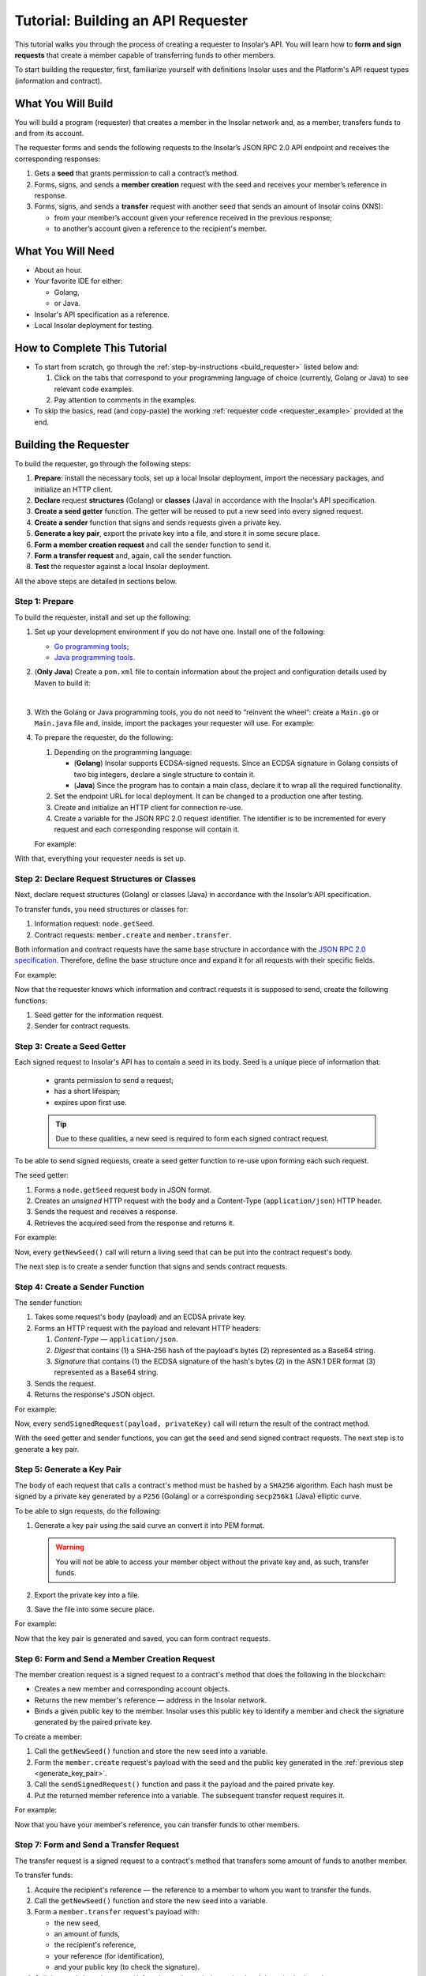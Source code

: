 .. _building_requester:

===================================
Tutorial: Building an API Requester
===================================

.. TODO: Put the relevant links to API specification everywhere necessary.

This tutorial walks you through the process of creating a requester to Insolar’s API. You will learn how to **form and sign requests** that create a member capable of transferring funds to other members.

To start building the requester, first, familiarize yourself with definitions Insolar uses and the Platform's API request types (information and contract).

.. _what_you_will_build:

What You Will Build
-------------------

You will build a program (requester) that creates a member in the Insolar network and, as a member, transfers funds to and from its account.

The requester forms and sends the following requests to the Insolar’s JSON RPC 2.0 API endpoint and receives the corresponding responses:

#. Gets a **seed** that grants permission to call a contract’s method.

#. Forms, signs, and sends a **member creation** request with the seed and receives your member’s reference in response.

#. Forms, signs, and sends a **transfer** request with another seed that sends an amount of Insolar coins (XNS):

   * from your member’s account given your reference received in the previous response;
   * to another’s account given a reference to the recipient's member.

.. _what_you_will_need:

What You Will Need
------------------

* About an hour.
* Your favorite IDE for either:

  * Golang,
  * or Java.

* Insolar's API specification as a reference.
* Local Insolar deployment for testing.

.. _how_to_complete:

How to Complete This Tutorial
-----------------------------

* To start from scratch, go through the :ref:`step-by-instructions <build_requester>` listed below and:

  #. Click on the tabs that correspond to your programming language of choice (currently, Golang or Java) to see relevant code examples.
  #. Pay attention to comments in the examples.

* To skip the basics, read (and copy-paste) the working :ref:`requester code <requester_example>` provided at the end.

.. _build_requester:

Building the Requester
----------------------

To build the requester, go through the following steps:

#. **Prepare**: install the necessary tools, set up a local Insolar deployment, import the necessary packages, and initialize an HTTP client.

#. **Declare** request **structures** (Golang) or **classes** (Java) in accordance with the Insolar’s API specification.

#. **Create a seed getter** function. The getter will be reused to put a new seed into every signed request.

#. **Create a sender** function that signs and sends requests given a private key.

#. **Generate a key pair**, export the private key into a file, and store it in some secure place.

#. **Form a member creation request** and call the sender function to send it.

#. **Form a transfer request** and, again, call the sender function.

#. **Test** the requester against a local Insolar deployment.

All the above steps are detailed in sections below.

.. _prepare:

Step 1: Prepare
~~~~~~~~~~~~~~~

To build the requester, install and set up the following:

#. Set up your development environment if you do not have one. Install one of the following:

   * `Go programming tools <https://golang.org/doc/install>`_;
   * `Java programming tools <https://java.com/en/download/help/download_options.xml>`_.

   .. _maven_file:

#. (**Only Java**) Create a ``pom.xml`` file to contain information about the project and configuration details used by Maven to build it:

   .. toggle-header::
      :header: ``pom.xml`` **Show/Hide**

      .. code-block:: xml
         :linenos:

         <?xml version="1.0" encoding="UTF-8"?>
         <project xmlns="http://maven.apache.org/POM/4.0.0"
                  xmlns:xsi="http://www.w3.org/2001/XMLSchema-instance"
                  xsi:schemaLocation="http://maven.apache.org/POM/4.0.0 http://maven.apache.org/xsd/maven-4.0.0.xsd">
             <modelVersion>4.0.0</modelVersion>

             <groupId>requester</groupId>
             <artifactId>requester-java-example</artifactId>
             <version>1.0-SNAPSHOT</version>

             <properties>
                 <java.version>11</java.version>
             </properties>

             <dependencies>
                 <dependency>
                     <groupId>org.bouncycastle</groupId>
                     <artifactId>bcprov-jdk15on</artifactId>
                     <version>1.60</version>
                 </dependency>
                 <dependency>
                     <groupId>org.bouncycastle</groupId>
                     <artifactId>bcpkix-jdk15on</artifactId>
                     <version>1.51</version>
                 </dependency>
                 <dependency>
                     <groupId>org.json</groupId>
                     <artifactId>json</artifactId>
                     <version>20180813</version>
                 </dependency>
                 <dependency>
                     <groupId>com.google.code.gson</groupId>
                     <artifactId>gson</artifactId>
                     <version>2.8.5</version>
                 </dependency>
             </dependencies>
             
             <build>
                 <plugins>
                     <plugin>
                         <groupId>org.apache.maven.plugins</groupId>
                         <artifactId>maven-compiler-plugin</artifactId>
                         <version>3.8.0</version>
                         <configuration>
                             <release>11</release>
                         </configuration>
                     </plugin>

                     <plugin>
                         <groupId>org.apache.maven.plugins</groupId>
                         <artifactId>maven-assembly-plugin</artifactId>
                         <executions>
                             <execution>
                                 <phase>package</phase>
                                 <goals>
                                     <goal>single</goal>
                                 </goals>
                                 <configuration>
                                     <archive>
                                         <manifest>
                                             <mainClass>
                                                 requester.Main
                                             </mainClass>
                                         </manifest>
                                     </archive>
                                     <descriptorRefs>
                                         <descriptorRef>jar-with-dependencies</descriptorRef>
                                     </descriptorRefs>
                                 </configuration>
                             </execution>
                         </executions>
                     </plugin>

                 </plugins>
             </build>
             
         </project>

   |

#. With the Golang or Java programming tools, you do not need to “reinvent the wheel”: create a ``Main.go`` or ``Main.java`` file and, inside, import the packages your requester will use. For example:

   .. content-tabs::

      .. tab-container:: Golang
         :title: Golang: Main.go

         .. code-block:: Go
            :linenos:

            package main

            import (
               // You will need:
               // - Some basic Golang functionality.
               "os"
               "bytes"
               "io/ioutil"
               "fmt"
               "log"
               "strconv"
               // - HTTP client.
               "net/http"
               // - Big numbers to store signatures.
               "math/big"
               // - Basic cryptography.
               "crypto/x509"
               "crypto/elliptic"
               "crypto/ecdsa"
               "crypto/rand"
               "crypto/sha256"
               // - Basic encoding capabilities.
               "encoding/pem"
               "encoding/json"
               "encoding/base64"
               "encoding/asn1"
            )

      .. tab-container:: Java
         :title: Java: Main.java

         .. code-block:: Java
            :linenos:

            package requester;

            // You will need:
            // - Some basic Java functionality.
            import java.util.*;
            import java.nio.charset.StandardCharsets;
            import java.io.*;
            // - HTTP client.
            import java.net.URL;
            import java.net.http.HttpClient;
            import java.net.http.HttpRequest;
            import java.net.http.HttpResponse;
            // - Big numbers to store signatures.
            import java.math.BigInteger;
            // - Basic cryptography.
            import java.security.*;
            import java.security.spec.ECGenParameterSpec;
            import org.bouncycastle.asn1.*;
            import org.bouncycastle.openssl.jcajce.JcaPEMWriter;
            // - Basic encoding capabilities.
            import com.google.gson.Gson;
            import com.google.gson.annotations.SerializedName;
            import org.json.JSONObject;

#. To prepare the requester, do the following:

   #. Depending on the programming language:

      .. _golang_sig:

      * (**Golang**) Insolar supports ECDSA-signed requests. Since an ECDSA signature in Golang consists of two big integers, declare a single structure to contain it.
      * (**Java**) Since the program has to contain a main class, declare it to wrap all the required functionality.

      .. _set_url:
   #. Set the endpoint URL for local deployment. It can be changed to a production one after testing.
   #. Create and initialize an HTTP client for connection re-use.
   #. Create a variable for the JSON RPC 2.0 request identifier. The identifier is to be incremented for every request and each corresponding response will contain it.

   For example:

   .. content-tabs::

      .. tab-container:: Golang
         :title: Golang: Main.go

         .. code-block:: Go
            :linenos:

            // Declare a structure to contain the ECDSA signature:
            type ecdsaSignature struct {
               R, S *big.Int
            }

            // Set the endpoint URL for local deployment (is to be changed to a production URL):
            const (
               url = "http://127.0.0.1:19101/api/"
            )

            // Create and initialize an HTTP client for connection re-use:
            var client *http.Client

            func init() {
               client = &http.Client{}
            }

            // Create a variable for the JSON RPC 2.0 request identifier:
            var id int = 1
            // The identifier is to be incremented for every request and each corresponding response will contain it.

      .. tab-container:: Java
         :title: Java: Main.java

         .. code-block:: Java
            :linenos:

            // Declare a main class to wrap all the required functionality:
            public class Main {

                // Set the endpoint URL for local deployment (is to be changed to a production URL):
                private static final String API_URL = "http://localhost:19101/api";

                // Create and initialize an HTTP client for connection re-use:
                private static final HttpClient client = HttpClient.newBuilder().build();

                // Create a variable for the JSON RPC 2.0 request identifier:
                static Integer id = 1;
                // The identifier is to be incremented for every request and each corresponding response will contain it.

                // The Main class is to be continued...

With that, everything your requester needs is set up.

.. _declare_structs_or_classes:

Step 2: Declare Request Structures or Classes
~~~~~~~~~~~~~~~~~~~~~~~~~~~~~~~~~~~~~~~~~~~~~

Next, declare request structures (Golang) or classes (Java) in accordance with the Insolar’s API specification.

To transfer funds, you need structures or classes for:

#. Information request: ``node.getSeed``.
#. Contract requests: ``member.create`` and ``member.transfer``.

Both information and contract requests have the same base structure in accordance with the `JSON RPC 2.0 specification <https://www.jsonrpc.org/specification>`_.
Therefore, define the base structure once and expand it for all requests with their specific fields.

For example:

.. content-tabs::

   .. tab-container:: Golang
      :title: Golang: Main.go

      .. code-block:: Go
         :linenos:

         // Continue in the Main.go file...

         // Declare a nested structure to form requests to Insolar's API in accordance with the specification.
         // The Platform uses the basic JSON RPC 2.0 request structure:
         type requestBody struct {
            JSONRPC        string         `json:"jsonrpc"`
            ID             int            `json:"id"`
            Method         string         `json:"method"`
            // Params is a structure that depends on a particular method:
            Params         interface{}    `json:"params"`
         }

         // The Platform defines params of the signed request as follows:
         type params struct {
            Seed            string       `json:"seed"`
            CallSite        string       `json:"callSite"`
            // CallParams is a structure that depends on a particular method.
            CallParams      interface{}  `json:"callParams"`
            PublicKey       string       `json:"publicKey"`
         }

         type paramsWithReference struct {
            params
            Reference       string  `json:"reference"`
         }

         // The member.create request has no parameters, so it's an empty structure:
         type memberCreateCallParams struct {}

         // The transfer request sends an amount of funds to member identified by a reference:
         type transferCallParams struct {
            Amount            string    `json:"amount"`
            ToMemberReference string    `json:"toMemberReference"`
         }

   .. tab-container:: Java
      :title: Java: Main.java

      .. tip:: In Java, create the corresponding setters to initialize class instances later.

      .. code-block:: Java
         :linenos:

         // Continue in the Main class...

         // Declare a class to build a request:
         public static class Schema {

           // Declare a class to form requests to Insolar's API in accordance with the specification.
           // The Platform uses the basic JSON RPC 2.0 request structure:
           public static class requestBody {
               @SerializedName("jsonrpc")
               private String jsonrpc;
               @SerializedName("id")
               private Integer id;
               @SerializedName("method")
               private String method;
               @SerializedName("params")
               private Params params;

               // Create setters for the variables:
               public requestBody() {
                   // Set the JSON RPC protocol version:
                   jsonrpc = "2.0";
                   id = 1;
                   method = null;
                   params = null;
               }
               public requestBody withID(Integer id) {
                   this.id = id;
                   return this;
               }

               public requestBody withMethod(String method) {
                   this.method = method;
                   return this;
               }

               // Params is a class which structure depends on a particular method:
               public requestBody withParams(Params params) {
                   this.params = params;
                   return this;
               }

               // Create a converter function to JSON:
               public String toJson() {
                   return new Gson().toJson(this);
               }
           }

           // The Platform defines params of the signed request as follows:
           public static class Params {

               @SerializedName("seed")
               private String seed;
               @SerializedName("callSite")
               private String callSite;
               // callParams is a structure that depends on a particular method.
               @SerializedName("callParams")
               private Object callParams;
               @SerializedName("reference")
               private String reference;
               @SerializedName("publicKey")
               private String publicKey;

               // Create the corresponding setters:
               public void setSeed(String seed) {
                   this.seed = seed;
               }

               public void setCallSite(String callSite) {
                   this.callSite = callSite;
               }

               public void setCallParams(Object callParams) {
                   this.callParams = callParams;
               }

               public void setReference(String reference) {
                   this.reference = reference;
               }

               public void setPublicKey(String publicKey) {
                   this.publicKey = publicKey;
               }
           }
           // The transfer request sends an amount of funds to member identified by a reference:
           public static class TransferCallParams {
               private String amount;
               private String toMemberReference;

               // Create the corresponding setter:
               public TransferCallParams(String amount, String toMemberReference) {
                   this.amount = amount;
                   this.toMemberReference = toMemberReference;
               }
           }
         }

Now that the requester knows which information and contract requests it is supposed to send, create the following functions:

#. Seed getter for the information request.
#. Sender for contract requests.

.. _create_seed_getter:

Step 3: Create a Seed Getter
~~~~~~~~~~~~~~~~~~~~~~~~~~~~

Each signed request to Insolar's API has to contain a seed in its body. Seed is a unique piece of information that:

   * grants permission to send a request;
   * has a short lifespan;
   * expires upon first use.

   .. tip:: Due to these qualities, a new seed is required to form each signed contract request.

To be able to send signed requests, create a seed getter function to re-use upon forming each such request.

The seed getter:

#. Forms a ``node.getSeed`` request body in JSON format.
#. Creates an *unsigned* HTTP request with the body and a Content-Type (``application/json``) HTTP header.
#. Sends the request and receives a response.
#. Retrieves the acquired seed from the response and returns it.

For example:

.. content-tabs::

   .. tab-container:: Golang
      :title: Golang: Main.go

      .. code-block:: Go
         :linenos:

         // Continue in the Main.go file...

         // Create a function to get a new seed for each signed request:
         func getNewSeed() string {
             // Form a request body for getSeed:
             getSeedReq := requestBody{
                 JSONRPC: "2.0",
                 Method:  "node.getSeed",
                 ID:      id,
             }
             // Increment the id for future requests:
             id++

             // Marshal the payload into JSON:
             jsonSeedReq, err := json.Marshal(getSeedReq)
             if err != nil {
                 log.Fatalln(err)
             }

             // Create a new HTTP request and send it:
             seedReq, err := http.NewRequest("POST", url+"rpc", bytes.NewBuffer(jsonSeedReq))
             if err != nil {
                 log.Fatalln(err)
             }
             seedReq.Header.Set("ContentType", "application/json")
             seedResponse, err := client.Do(seedReq)
             if err != nil {
                 log.Fatalln(err)
             }
             defer seedReq.Body.Close()

             // Receive the response body:
             seedRespBody, err := ioutil.ReadAll(seedResponse.Body)
             if err != nil {
                 log.Fatalln(err)
             }

             // Unmarshal the response:
             var newSeed map[string]interface{}
             err = json.Unmarshal(seedRespBody, &newSeed)
             if err != nil {
                 log.Fatalln(err)
             }

             // (Optional) Print the request and its response:
             print := "POST to " + url+"call" +
             "\nPayload: " + string(jsonSeedReq) +
             "\nResponse status code: " +  strconv.Itoa(seedResponse.StatusCode) +
             "\nResponse: " + string(seedRespBody) + "\n"
             fmt.Println(print)

             // Retrieve and return the current seed:
             return newSeed["result"].(map[string]interface{})["Seed"].(string)
         }

   .. tab-container:: Java
      :title: Java: Main.java

      .. code-block:: Java
         :linenos:

         // Continue in the Main class...

         // Create a function to get a new seed for each signed request:
         private static String getNewSeed() throws Exception {

           // Form a request body for getSeed and format it into JSON:
           String seedRequest = new Schema.requestBody().withMethod("node.getSeed").withID(id).toJson();
           // Increment the id for future requests:
           id++;

           // Create a new HTTP request and send it:
           URL url = new URL(API_URL.concat("/rpc"));
           HttpRequest request = HttpRequest.newBuilder()
                   .POST(HttpRequest.BodyPublishers.ofString(seedRequest))
                   .header("Content-Type", "application/json; utf-8")
                   .uri(url.toURI())
                   .build();
           HttpResponse<String> send = client.send(request, HttpResponse.BodyHandlers.ofString());
           assert send.statusCode() == 200;

           // Receive the response body:
           String response = send.body();

           // (Optional) Print the request and its response:
           String req = new StringBuilder("\n\nPOST to ").append(url)
                   .append("\n")
                   .append("Payload: ")
                   .append(seedRequest)
                   .append("\nResponse status code = ").append(send.statusCode())
                   .append("\nResponse: ").append(response)
                   .append("\n")
                   .toString();
           System.out.println(req);

           // Retrieve and return the current seed:
           return new JSONObject(response).getJSONObject("result").getString("Seed");
         }

Now, every ``getNewSeed()`` call will return a living seed that can be put into the contract request's body.

The next step is to create a sender function that signs and sends contract requests.

.. _create_sender:

Step 4: Create a Sender Function
~~~~~~~~~~~~~~~~~~~~~~~~~~~~~~~~

The sender function:

#. Takes some request's body (payload) and an ECDSA private key.
#. Forms an HTTP request with the payload and relevant HTTP headers:

   #. *Content-Type* — ``application/json``.
   #. *Digest* that contains (1) a SHA-256 hash of the payload's bytes (2) represented as a Base64 string.
   #. *Signature* that contains (1) the ECDSA signature of the hash's bytes (2) in the ASN.1 DER format (3) represented as a Base64 string.

#. Sends the request.
#. Returns the response's JSON object.

For example:

.. content-tabs::

   .. tab-container:: Golang
      :title: Golang: Main.go

      .. tip:: In Golang, the ECDSA signature consists of two big integers. To convert the signature into the ASN.1 DER format, put it into the ``ecdsaSignature`` structure defined in :ref:`one of the preparation steps <golang_sig>`.

      .. code-block:: Go
         :linenos:

         // Continue in the Main.go file...

         // Create a function to send signed requests:
         func sendSignedRequest(payload requestBody, privateKey *ecdsa.PrivateKey) map[string]interface{} {
             // Marshal the payload into JSON:
             jsonPayload, err := json.Marshal(payload)
             if err != nil {
                 log.Fatalln(err)
             }

             // Take a SHA-256 hash of the payload's bytes:
             hash := sha256.Sum256(jsonPayload)

             // Sign the hash with the private key:
             r, s, err := ecdsa.Sign(rand.Reader, privateKey, hash[:])
             if err != nil {
                 log.Fatalln(err)
             }

             // Convert the signature into ASN.1 DER format:
             sig := ecdsaSignature{
                 R: r,
                 S: s,
             }
             signature, err := asn1.Marshal(sig)
             if err != nil {
                 log.Fatalln(err)
             }

             // Convert both hash and signature into a Base64 string:
             hash64 := base64.StdEncoding.EncodeToString(hash[:])
             signature64 := base64.StdEncoding.EncodeToString(signature)

             // Create a new request and set its headers:
             request, err := http.NewRequest("POST", url+"call", bytes.NewBuffer(jsonPayload))
             if err != nil {
                 log.Fatalln(err)
             }
             request.Header.Set("ContentType", "application/json")

             // Put the hash string into the HTTP Digest header:
             request.Header.Set("Digest", "SHA-256="+hash64)

             // Put the signature string into the HTTP Signature header:
             request.Header.Set("Signature", "keyId=\"public-key\", algorithm=\"ecdsa\", headers=\"digest\", signature="+signature64)

             // Send the signed request:
             response, err := client.Do(request)
             if err != nil {
                 log.Fatalln(err)
             }
             defer response.Body.Close()

             // Receive the response body:
             responseBody, err := ioutil.ReadAll(response.Body)
             if err != nil {
                 log.Fatalln(err)
             }

             // Unmarshal it into a JSON object:
             var JSONObject map[string]interface{}
             err = json.Unmarshal(responseBody, &JSONObject)
             if err != nil {
                 log.Fatalln(err)
             }

             // (Optional) Print the request and its response:
             print := "POST to " + url+"call" +
             "\nPayload: " + string(jsonPayload) +
             "\nResponse status code: " + strconv.Itoa(response.StatusCode) +
             "\nResponse: " + string(responseBody) + "\n"
             fmt.Println(print)

             // Return the response:
             return JSONObject
         }

   .. tab-container:: Java
      :title: Java: Main.java

      .. code-block:: Java
         :linenos:

         // Continue in the Main class...

         // Create a function to send signed requests:
         private static JSONObject sendSignedRequest(String requestBody, PrivateKey privateKey) throws Exception {

             // Take a SHA-256 hash of the payload's bytes:
             byte[] payload = requestBody.getBytes("UTF-8");
             MessageDigest detester = MessageDigest.getInstance("SHA-256");
             detester.update(payload);
             byte[] digest = detester.digest();

             // Sign the hash with the private key:
             Signature ecdsaSign = Signature.getInstance("SHA256withECDSA", "BC");
             ecdsaSign.initSign(privateKey);
             ecdsaSign.update(payload);
             byte[] signature = ecdsaSign.sign();

             // Convert the signature into ASN.1 DER format:
             ASN1InputStream asn1 = new ASN1InputStream(signature);
             DLSequence dlSequence = (DLSequence) asn1.readObject();
             BigInteger r = ((ASN1Integer) dlSequence.getObjectAt(0)).getPositiveValue();
             BigInteger s = ((ASN1Integer) dlSequence.getObjectAt(1)).getPositiveValue();
             ByteArrayOutputStream bos = new ByteArrayOutputStream();
             DERSequenceGenerator seq = new DERSequenceGenerator(bos);
             seq.addObject(new ASN1Integer(r));
             seq.addObject(new ASN1Integer(s));
             seq.close();
             byte[] derSignature = bos.toByteArray();

             // Convert both hash and signature into a Base64 string:
             String digest64 = Base64.getEncoder().encodeToString(digest);
             String signature64 = Base64.getEncoder().encodeToString(derSignature);

             // Put the hash string into the HTTP Digest header:
             String digestHeader = "SHA-256=" + digest64;
             // Put the signature string into the HTTP Signature header:
             String signatureHeader = "keyId=\"member-pub-key\", algorithm=\"ecdsa\", headers=\"digest\", signature=" + signature64;

             // Create a new request and send it:
             URL url = new URL(API_URL.concat("/call"));
             HttpRequest request = HttpRequest.newBuilder()
                     .POST(HttpRequest.BodyPublishers.ofString(requestBody))
                     .header("Content-Type", "application/json; utf-8")
                     .header("Digest", digestHeader)
                     .header("Signature", signatureHeader)
                     .uri(url.toURI())
                     .build();
             HttpResponse<String> send = client.send(request, HttpResponse.BodyHandlers.ofString());

             assert send.statusCode() == 200;

             // Receive the response:
             String response = send.body();

             // (Optional) Print the request and its response:
             String req = new StringBuilder("\n\nPOST to ").append(url)
                     .append("\n")
                     .append("Payload: ")
                     .append(requestBody)
                     .append("\nResponse status code = ").append(send.statusCode())
                     .append("\nResponse: ").append(response)
                     .append("\n")
                     .toString();
             System.out.println(req);

             // Return the response:
             return new JSONObject(response);
         }

Now, every ``sendSignedRequest(payload, privateKey)`` call will return the result of the contract method.

With the seed getter and sender functions, you can get the seed and send signed contract requests. The next step is to generate a key pair.

.. _generate_key_pair:

Step 5: Generate a Key Pair
~~~~~~~~~~~~~~~~~~~~~~~~~~~

The body of each request that calls a contract's method must be hashed by a ``SHA256`` algorithm. Each hash must be signed by a private key generated by a ``P256`` (Golang) or a corresponding ``secp256k1`` (Java) elliptic curve.

To be able to sign requests, do the following:

#. Generate a key pair using the said curve an convert it into PEM format.

   .. warning:: You will not be able to access your member object without the private key and, as such, transfer funds.

#. Export the private key into a file.
#. Save the file into some secure place.

For example:

.. content-tabs::

   .. tab-container:: Golang
      :title: Golang: Main.go

      .. tip:: In Golang, to encode the key into the PEM format, first, convert it into ASN.1 DER using the ``x509`` library.

      .. code-block:: Go
         :linenos:

         // Continue in the Main.go file...

         // Create the main function:
         func main() {
            // Generate a key pair:
            privateKey := new(ecdsa.PrivateKey)
            privateKey, err := ecdsa.GenerateKey(elliptic.P256(), rand.Reader)
            var publicKey ecdsa.PublicKey
            publicKey = privateKey.PublicKey

            // Convert both private and public keys into PEM format:
            x509PublicKey, err := x509.MarshalPKIXPublicKey(&publicKey)
            if err != nil {
                log.Fatalln(err)
            }
            pemPublicKey := pem.EncodeToMemory(&pem.Block{Type: "PUBLIC KEY", Bytes: x509PublicKey})

            x509PrivateKey, err := x509.MarshalECPrivateKey(privateKey)
            if err != nil {
                log.Fatalln(err)
            }
            pemPrivateKey := pem.EncodeToMemory(&pem.Block{Type: "PRIVATE KEY", Bytes: x509PrivateKey})

            // The private key is required to sign requests.
            // Make sure to put into a file to save it in some secure place later:
            file, err := os.Create("private.pem")
            if err != nil {
                fmt.Println(err)
                return
            }
            file.WriteString(string(pemPrivateKey))
            file.Close()

            // The main function is to be continued...
          }

   .. tab-container:: Java
      :title: Java: Main.java

      .. code-block:: Java
         :linenos:

         // Continue in the Main class...

         // Create the main function:
         public static void main(String[] args) throws Exception {
             // Generate a key pair:
             Security.addProvider(new org.bouncycastle.jce.provider.BouncyCastleProvider());
             SecureRandom secureRandom = new SecureRandom();
             ECGenParameterSpec spec = new ECGenParameterSpec("secp256k1");
             KeyPairGenerator keyPairGenerator = KeyPairGenerator.getInstance("ECDSA");
             keyPairGenerator.initialize(spec, secureRandom);
             KeyPair keyPair = keyPairGenerator.generateKeyPair();

             // Convert the public key into PEM format:
             ByteArrayOutputStream baos = new ByteArrayOutputStream();
             JcaPEMWriter jcaPEMWriter = new JcaPEMWriter(new OutputStreamWriter(baos, StandardCharsets.UTF_8));
             jcaPEMWriter.writeObject(keyPair.getPublic());
             jcaPEMWriter.flush();
             jcaPEMWriter.close();
             String publicKey = new String(baos.toByteArray());

             // The private key is required to sign requests.
             // Convert it into PEM format and make sure to put into a file to save it in some secure place later:
             StringWriter stringWriter = new StringWriter();
             JcaPEMWriter pemWriter = new JcaPEMWriter(stringWriter);
             try (PrintStream out = new PrintStream(new FileOutputStream("private.pem"))) {
                 pemWriter.writeObject(keyPair);
                 pemWriter.close();
                 String pem = stringWriter.toString();
                 out.print(pem);
             }

             // The main function is to be continued...
          }

Now that the key pair is generated and saved, you can form contract requests.

.. _form_member_create:

Step 6: Form and Send a Member Creation Request
~~~~~~~~~~~~~~~~~~~~~~~~~~~~~~~~~~~~~~~~~~~~~~~

The member creation request is a signed request to a contract's method that does the following in the blockchain:

* Creates a new member and corresponding account objects.
* Returns the new member's reference — address in the Insolar network.
* Binds a given public key to the member. Insolar uses this public key to identify a member and check the signature generated by the paired private key.

To create a member:

#. Call the ``getNewSeed()`` function and store the new seed into a variable.
#. Form the ``member.create`` request's payload with the seed and the public key generated in the :ref:`previous step <generate_key_pair>`.
#. Call the ``sendSignedRequest()`` function and pass it the payload and the paired private key.
#. Put the returned member reference into a variable. The subsequent transfer request requires it.

For example:

.. content-tabs::

   .. tab-container:: Golang
      :title: Golang: Main.go

      .. code-block:: Go
         :linenos:

         // Continue in the main() function...

         // Get a seed to form the request:
         seed := getNewSeed()
         // Form a request body for member.create:
         createMemberReq := requestBody{
             JSONRPC: "2.0",
             Method:  "api.call",
             ID:      id,
             Params:params {
                 Seed: seed,
                 CallSite: "member.create",
                 CallParams:memberCreateCallParams {},
                 PublicKey: string(pemPublicKey),},
         }
         // Increment the JSON RPC 2.0 request identifier for future requests:
         id++

         // Send the signed member.create request:
         newMember := sendSignedRequest(createMemberReq, privateKey)

         // Put the reference to your new member into a variable to send subsequent transfer requests:
         memberReference := newMember["result"].(map[string]interface{})["callResult"].(map[string]interface{})["reference"].(string)

         // The main function is to be continued...

   .. tab-container:: Java
      :title: Java: Main.java

      .. code-block:: Java
         :linenos:

         // Continue in the main() function...

         // Get a seed to form a request:
         String seed = getNewSeed();
         // Form a request body for member.create:
         Schema.Params memberParams = new Schema.Params();
         memberParams.setSeed(seed);
         memberParams.setCallSite("member.create");
         memberParams.setPublicKey(publicKey);

         // Form a JSON payload:
         String createMemberReq = new Schema.requestBody().withMethod("api.call").withParams(memberParams).withID(id).toJson();

         // Increment the JSON RPC 2.0 request identifier for future requests:
         id++;

         // Send the signed member.create request:
         JSONObject newMember = sendSignedRequest(createMemberReq, keyPair.getPrivate());
         assert newMember.isNull("error");

         // Put the reference to your new member into a variable to send subsequent transfer requests:
         String memberReference = newMember.getJSONObject("result").getJSONObject("callResult").getString("reference");

         // The main function is to be continued...

Now that you have your member's reference, you can transfer funds to other members.

.. _form_transfer:

Step 7: Form and Send a Transfer Request
~~~~~~~~~~~~~~~~~~~~~~~~~~~~~~~~~~~~~~~~

The transfer request is a signed request to a contract's method that transfers some amount of funds to another member.

To transfer funds:

#. Acquire the recipient's reference — the reference to a member to whom you want to transfer the funds.
#. Call the ``getNewSeed()`` function and store the new seed into a variable.
#. Form a ``member.transfer`` request's payload with:

   * the new seed,
   * an amount of funds,
   * the recipient's reference,
   * your reference (for identification),
   * and your public key (to check the signature).

#. Call the ``sendSignedRequest()`` function and pass it the payload and the paired private key.

The transfer request will return the factual fee value in its response.

For example:

.. attention:: Put the reference to the recipient's member into the ``ToMemberReference`` field value in the highlighted line.

.. content-tabs::

   .. tab-container:: Golang
      :title: Golang: Main.go

      .. code-block:: Go
         :linenos:
         :emphasize-lines: 15

         // Continue in the main() function...

         // Get a new seed to form a transfer request:
         seed = getNewSeed()
         // Form a request body for transfer:
         transferReq := requestBody{
             JSONRPC: "2.0",
             Method:  "api.call",
             ID:      id,
             Params:paramsWithReference{ params:params{
                    Seed: seed,
                    CallSite: "member.transfer",
                    CallParams:transferCallParams {
                        Amount: "100",
                        ToMemberReference: "<reference_to_the_recipient_member>",
                    },
                    PublicKey: string(pemPublicKey),
                 },
                 Reference: string(memberReference),
             },
         }
         // Increment the id for future requests:
         id++

         // Send the signed transfer request:
         newTransfer := sendSignedRequest(transferReq, privateKey)
         fee := newTransfer["result"].(map[string]interface{})["callResult"].(map[string]interface{})["fee"].(string)

	     // (Optional) Print out the fee.
         fmt.Println("Fee is " + fee)

         // Close the main function.
         }

   .. tab-container:: Java
      :title: Java: Main.java

      .. code-block:: Java
         :linenos:
         :emphasize-lines: 11

         // Continue in the main() function...

         // Get a new seed to form a transfer request:
         seed = getNewSeed();

         // Form a request body for transfer:
         Schema.Params transferParams = new Schema.Params();
         transferParams.setSeed(seed);
         transferParams.setCallSite("member.transfer");
         transferParams.setPublicKey(publicKey);
         transferParams.setCallParams(new Schema.TransferCallParams("100", "<reference_to_the_recipient_member>"));
         transferParams.setReference(memberReference);

         // Form a JSON payload:
         String transferReq = new Schema.requestBody().withMethod("api.call").withParams(transferParams).withID(id).toJson();

         // Increment the id for future requests:
         id++;

         // Send the signed transfer request:
         JSONObject newTransfer = sendSignedRequest(transferReq, keyPair.getPrivate());
         assert newTransfer.isNull("error");
         String fee = newTransfer.getJSONObject("result").getJSONObject("callResult").getString("fee");

         // (Optional) Print out the fee.
         System.out.println("Fee is " + fee);

         // Clone the main() function.
         }
         // And remember to close the Main class.
         }

With that, the requester, as a member, can send funds to other members of the Insolar network.

.. _test_requester:

Step 8: Test the Requester
~~~~~~~~~~~~~~~~~~~~~~~~~~

To test the requester, do the following:

#. Set up an :ref:`Insolar network locally <setting_up_devnet>`.
#. Make sure the :ref:`endpoint URL <set_url>` is set to ``http://127.0.0.1:19101/api/``.
#. Run the requester:

.. content-tabs::

   .. tab-container:: Golang
      :title: Golang

      .. code-block:: console

         $ go run Main.go

   .. tab-container:: Java
      :title: Java: Main.java

      .. tip:: Make sure to create the ``pom.xml`` file for Maven as described in :ref:`one of the preparation steps <maven_file>`.

      .. code-block:: console

         $ mvn install
         $ java -jar ./target/insolar-java-example-1.0-SNAPSHOT-jar-with-dependencies.jar

.. _Summary:

Summary
-------

Congratulations! You have just developed a requester capable of forming signed requests to interact with the Insolar's API.

Build upon it:

#. Create structures for other requests in accordance with the Insolar's API specification.
#. Export the getter and sender functions to use them in other packages.

.. _requester_example:

Complete Requester Code Examples
--------------------------------

Below are the complete requester code examples in both Golang and Java. Click the links to show or hide them.

.. attention:: To be able to send transfer requests, put the reference to the recipient's member into the ``ToMemberReference`` field value in the highlighted line.

.. toggle-header::
   :header: Golang: ``Main.go`` file. **Show/Hide**

   .. code-block:: Go
      :linenos:
      :emphasize-lines: 277

      package main

      import (
        // You will need:
        // - Some basic Golang functionality.
        "os"
        "bytes"
        "io/ioutil"
        "fmt"
        "log"
        "strconv"
        // - HTTP client.
        "net/http"
        // - Big numbers to store signatures.
        "math/big"
        // - Basic cryptography.
        "crypto/x509"
        "crypto/elliptic"
        "crypto/ecdsa"
        "crypto/rand"
        "crypto/sha256"
        // - Basic encoding capabilities.
        "encoding/pem"
        "encoding/json"
        "encoding/base64"
        "encoding/asn1"
      )

      // Declare a structure to contain the ECDSA signature:
      type ecdsaSignature struct {
        R, S *big.Int
      }

      // Set the endpoint URL for local deployment (is to be changed to a production URL):
      const (
        url = "http://127.0.0.1:19101/api/"
      )

      // Create and initialize an HTTP client for connection re-use:
      var client *http.Client

      func init() {
        client = &http.Client{}
      }

      // Create a variable for the JSON RPC 2.0 request identifier:
      var id int = 1
      // The identifier is to be incremented for every request and each corresponding response will contain it.

      // Declare a nested structure to form requests to Insolar's API in accordance with the specification.
      // The Platform uses the basic JSON RPC 2.0 request structure:
      type requestBody struct {
        JSONRPC        string         `json:"jsonrpc"`
        ID             int            `json:"id"`
        Method         string         `json:"method"`
        // Params is a structure that depends on a particular method:
        Params         interface{}    `json:"params"`
      }

      // The Platform defines params of the signed request as follows:
      type params struct {
        Seed            string       `json:"seed"`
        CallSite        string       `json:"callSite"`
        // CallParams is a structure that depends on a particular method.
        CallParams      interface{}  `json:"callParams"`
        PublicKey       string       `json:"publicKey"`
      }

      type paramsWithReference struct {
        params
        Reference       string  `json:"reference"`
      }

      // The member.create request has no parameters, so it's an empty structure:
      type memberCreateCallParams struct {}

      // The transfer request sends an amount of funds to member identified by a reference:
      type transferCallParams struct {
        Amount            string    `json:"amount"`
        ToMemberReference string    `json:"toMemberReference"`
      }

      // Create a function to get a new seed for each signed request:
      func getNewSeed() string {
        // Form a request body for getSeed:
        getSeedReq := requestBody{
          JSONRPC: "2.0",
          Method:  "node.getSeed",
          ID:      id,
        }
        // Increment the id for future requests:
        id++

        // Marshal the payload into JSON:
        jsonSeedReq, err := json.Marshal(getSeedReq)
        if err != nil {
          log.Fatalln(err)
        }

        // Create a new HTTP request and send it:
        seedReq, err := http.NewRequest("POST", url+"rpc", bytes.NewBuffer(jsonSeedReq))
        if err != nil {
          log.Fatalln(err)
        }
        seedReq.Header.Set("ContentType", "application/json")
        seedResponse, err := client.Do(seedReq)
        if err != nil {
          log.Fatalln(err)
        }
        defer seedReq.Body.Close()

        // Receive the response body:
        seedRespBody, err := ioutil.ReadAll(seedResponse.Body)
        if err != nil {
          log.Fatalln(err)
        }

        // Unmarshal the response:
        var newSeed map[string]interface{}
        err = json.Unmarshal(seedRespBody, &newSeed)
        if err != nil {
          log.Fatalln(err)
        }

        // (Optional) Print the request and its response:
        print := "POST to " + url+"call" +
        "\nPayload: " + string(jsonSeedReq) +
        "\nResponse status code: " +  strconv.Itoa(seedResponse.StatusCode) +
        "\nResponse: " + string(seedRespBody) + "\n"
        fmt.Println(print)

        // Retrieve and return the current seed:
        return newSeed["result"].(map[string]interface{})["Seed"].(string)
      }

      // Create a function to send signed requests:
      func sendSignedRequest(payload requestBody, privateKey *ecdsa.PrivateKey) map[string]interface{} {
        // Marshal the payload into JSON:
        jsonPayload, err := json.Marshal(payload)
        if err != nil {
          log.Fatalln(err)
        }

          // Take a SHA-256 hash of the payload's bytes:
        hash := sha256.Sum256(jsonPayload)

        // Sign the hash with the private key:
        r, s, err := ecdsa.Sign(rand.Reader, privateKey, hash[:])
        if err != nil {
          log.Fatalln(err)
        }

        // Convert the signature into ASN.1 DER format:
        sig := ecdsaSignature{
          R: r,
          S: s,
        }
        signature, err := asn1.Marshal(sig)
        if err != nil {
          log.Fatalln(err)
        }

        // Convert both hash and signature into a Base64 string:
        hash64 := base64.StdEncoding.EncodeToString(hash[:])
        signature64 := base64.StdEncoding.EncodeToString(signature)

        // Create a new request and set its headers:
        request, err := http.NewRequest("POST", url+"call", bytes.NewBuffer(jsonPayload))
        if err != nil {
          log.Fatalln(err)
        }
        request.Header.Set("ContentType", "application/json")

        // Put the hash string into the HTTP Digest header:
        request.Header.Set("Digest", "SHA-256="+hash64)

        // Put the signature string into the HTTP Signature header:
        request.Header.Set("Signature", "keyId=\"public-key\", algorithm=\"ecdsa\", headers=\"digest\", signature="+signature64)

        // Send the signed request:
        response, err := client.Do(request)
        if err != nil {
          log.Fatalln(err)
        }
        defer response.Body.Close()

        // Receive the response body:
        responseBody, err := ioutil.ReadAll(response.Body)
        if err != nil {
          log.Fatalln(err)
        }

        // Unmarshal it into a JSON object:
        var JSONObject map[string]interface{}
        err = json.Unmarshal(responseBody, &JSONObject)
        if err != nil {
          log.Fatalln(err)
        }

        // (Optional) Print the request and its response:
        print := "POST to " + url+"call" +
        "\nPayload: " + string(jsonPayload) +
        "\nResponse status code: " + strconv.Itoa(response.StatusCode) +
        "\nResponse: " + string(responseBody) + "\n"
        fmt.Println(print)

        // Return the response:
        return JSONObject
      }

      // Create the main function to form and send signed requests:
      func main() {
        // Generate a key pair:
        privateKey := new(ecdsa.PrivateKey)
        privateKey, err := ecdsa.GenerateKey(elliptic.P256(), rand.Reader)
        var publicKey ecdsa.PublicKey
        publicKey = privateKey.PublicKey

        // Convert both private and public keys into PEM format:
        x509PublicKey, err := x509.MarshalPKIXPublicKey(&publicKey)
        if err != nil {
          log.Fatalln(err)
        }
        pemPublicKey := pem.EncodeToMemory(&pem.Block{Type: "PUBLIC KEY", Bytes: x509PublicKey})

        x509PrivateKey, err := x509.MarshalECPrivateKey(privateKey)
        if err != nil {
          log.Fatalln(err)
        }
        pemPrivateKey := pem.EncodeToMemory(&pem.Block{Type: "PRIVATE KEY", Bytes: x509PrivateKey})

        // The private key is required to sign requests.
        // Make sure to put into a file to save it in some secure place later:
        file, err := os.Create("private.pem")
          if err != nil {
              fmt.Println(err)
              return
          }
          file.WriteString(string(pemPrivateKey))
          file.Close()

        // Get a seed to form the request:
        seed := getNewSeed()
          // Form a request body for member.create:
        createMemberReq := requestBody{
          JSONRPC: "2.0",
          Method:  "api.call",
          ID:      id,
          Params:params {
            Seed: seed,
            CallSite: "member.create",
            CallParams:memberCreateCallParams {},
            PublicKey: string(pemPublicKey),},
        }
        // Increment the JSON RPC 2.0 request identifier for future requests:
        id++

        // Send the signed member.create request:
        newMember := sendSignedRequest(createMemberReq, privateKey)

        // Put the reference to your new member into a variable to send transfer requests:
        memberReference := newMember["result"].(map[string]interface{})["callResult"].(map[string]interface{})["reference"].(string)
        fmt.Println("Member reference is " + memberReference)

        // Get a new seed to form a transfer request:
        seed = getNewSeed()
        // Form a request body for transfer:
        transferReq := requestBody{
          JSONRPC: "2.0",
          Method:  "api.call",
          ID:      id,
          Params:paramsWithReference{ params:params{
              Seed: seed,
              CallSite: "member.transfer",
              CallParams:transferCallParams {
                Amount: "100",
                ToMemberReference: "<reference_to_the_recipient_member>",
              },
              PublicKey: string(pemPublicKey),
            },
            Reference: string(memberReference),
          },
        }
        // Increment the id for future requests:
        id++

        // Send the signed transfer request:
        newTransfer := sendSignedRequest(transferReq, privateKey)
        fee := newTransfer["result"].(map[string]interface{})["callResult"].(map[string]interface{})["fee"].(string)

        // (Optional) Print out the fee.
        fmt.Println("Fee is " + fee)
      }

|

.. toggle-header::
   :header: Java: ``Main.java`` file. **Show/Hide**

   .. code-block:: Java
      :linenos:
      :emphasize-lines: 294

      package requester;

      // You will need:
      // - Some basic Java functionality.
      import java.util.*;
      import java.nio.charset.StandardCharsets;
      import java.io.*;
      // - HTTP client.
      import java.net.URL;
      import java.net.http.HttpClient;
      import java.net.http.HttpRequest;
      import java.net.http.HttpResponse;
      // - Big numbers to store signatures.
      import java.math.BigInteger;
      // - Basic cryptography.
      import java.security.*;
      import java.security.spec.ECGenParameterSpec;
      import org.bouncycastle.asn1.*;
      import org.bouncycastle.openssl.jcajce.JcaPEMWriter;
      // - Basic encoding capabilities.
      import com.google.gson.Gson;
      import com.google.gson.annotations.SerializedName;
      import org.json.JSONObject;

      // Declare a main class to wrap all the required functionality:
      public class Main {

          // Set the endpoint URL for local deployment (is to be changed to a production URL):
          private static final String API_URL = "http://localhost:19101/api";

          // Create and initialize an HTTP client for connection re-use:
          private static final HttpClient client = HttpClient.newBuilder().build();

          // Create a variable for the JSON RPC 2.0 request identifier:
          static Integer id = 1;
          // The identifier is to be incremented for every request and each corresponding response will contain it.

          // Declare a class to build a request:
          public static class Schema {

              // Declare a class to form requests to Insolar's API in accordance with the specification.
              // The Platform uses the basic JSON RPC 2.0 request structure:
              public static class requestBody {
                  @SerializedName("jsonrpc")
                  private String jsonrpc;
                  @SerializedName("id")
                  private Integer id;
                  @SerializedName("method")
                  private String method;
                  @SerializedName("params")
                  private Params params;

                  // Create setters for the variables:
                  public requestBody() {
                      // Set the JSON RPC protocol version:
                      jsonrpc = "2.0";
                      id = 1;
                      method = null;
                      params = null;
                  }
                  public requestBody withID(Integer id) {
                      this.id = id;
                      return this;
                  }

                  public requestBody withMethod(String method) {
                      this.method = method;
                      return this;
                  }

                  // Params is a class which structure depends on a particular method:
                  public requestBody withParams(Params params) {
                      this.params = params;
                      return this;
                  }

                  // Create a converter function to JSON:
                  public String toJson() {
                      return new Gson().toJson(this);
                  }
              }

              // The Platform defines params of the signed request as follows:
              public static class Params {

                  @SerializedName("seed")
                  private String seed;
                  @SerializedName("callSite")
                  private String callSite;
                  // callParams is a structure that depends on a particular method.
                  @SerializedName("callParams")
                  private Object callParams;
                  @SerializedName("reference")
                  private String reference;
                  @SerializedName("publicKey")
                  private String publicKey;

                  // Create the corresponding setters:
                  public void setSeed(String seed) {
                      this.seed = seed;
                  }

                  public void setCallSite(String callSite) {
                      this.callSite = callSite;
                  }

                  public void setCallParams(Object callParams) {
                      this.callParams = callParams;
                  }

                  public void setReference(String reference) {
                      this.reference = reference;
                  }

                  public void setPublicKey(String publicKey) {
                      this.publicKey = publicKey;
                  }
              }
              // The transfer request sends an amount of funds to member identified by a reference:
              public static class TransferCallParams {
                  private String amount;
                  private String toMemberReference;

                  // Create the corresponding setter:
                  public TransferCallParams(String amount, String toMemberReference) {
                      this.amount = amount;
                      this.toMemberReference = toMemberReference;
                  }
              }
          }

          // Create a function to get a new seed for each signed request:
          private static String getNewSeed() throws Exception {

              // Form a request body for getSeed and format it into JSON:
              String seedRequest = new Schema.requestBody().withMethod("node.getSeed").withID(id).toJson();
              // Increment the id for future requests:
              id++;

              // Create a new HTTP request and send it:
              URL url = new URL(API_URL.concat("/rpc"));
              HttpRequest request = HttpRequest.newBuilder()
                      .POST(HttpRequest.BodyPublishers.ofString(seedRequest))
                      .header("Content-Type", "application/json; utf-8")
                      .uri(url.toURI())
                      .build();
              HttpResponse<String> send = client.send(request, HttpResponse.BodyHandlers.ofString());
              assert send.statusCode() == 200;

              // Receive the response body:
              String response = send.body();

              // (Optional) Print the request and its response:
              String req = new StringBuilder("\n\nPOST to ").append(url)
                      .append("\n")
                      .append("Payload: ")
                      .append(seedRequest)
                      .append("\nResponse status code: ").append(send.statusCode())
                      .append("\nResponse: ").append(response)
                      .append("\n")
                      .toString();
              System.out.println(req);

              // Retrieve and return the current seed:
              return new JSONObject(response).getJSONObject("result").getString("Seed");
          }

          // Create a function to send signed requests:
          private static JSONObject sendSignedRequest(String requestBody, PrivateKey privateKey) throws Exception {

              // Take a SHA-256 hash of the payload's bytes:
              byte[] payload = requestBody.getBytes("UTF-8");
              MessageDigest detester = MessageDigest.getInstance("SHA-256");
              detester.update(payload);
              byte[] digest = detester.digest();

              // Sign the hash with the private key:
              Signature ecdsaSign = Signature.getInstance("SHA256withECDSA", "BC");
              ecdsaSign.initSign(privateKey);
              ecdsaSign.update(payload);
              byte[] signature = ecdsaSign.sign();

              // Convert the signature into ASN.1 DER format:
              ASN1InputStream asn1 = new ASN1InputStream(signature);
              DLSequence dlSequence = (DLSequence) asn1.readObject();
              BigInteger r = ((ASN1Integer) dlSequence.getObjectAt(0)).getPositiveValue();
              BigInteger s = ((ASN1Integer) dlSequence.getObjectAt(1)).getPositiveValue();
              ByteArrayOutputStream bos = new ByteArrayOutputStream();
              DERSequenceGenerator seq = new DERSequenceGenerator(bos);
              seq.addObject(new ASN1Integer(r));
              seq.addObject(new ASN1Integer(s));
              seq.close();
              byte[] derSignature = bos.toByteArray();

              // Convert both hash and signature into a Base64 string:
              String digest64 = Base64.getEncoder().encodeToString(digest);
              String signature64 = Base64.getEncoder().encodeToString(derSignature);

              // Put the hash string into the HTTP Digest header:
              String digestHeader = "SHA-256=" + digest64;
              // Put the signature string into the HTTP Signature header:
              String signatureHeader = "keyId=\"member-pub-key\", algorithm=\"ecdsa\", headers=\"digest\", signature=" + signature64;

              // Create a new request and send it:
              URL url = new URL(API_URL.concat("/call"));
              HttpRequest request = HttpRequest.newBuilder()
                      .POST(HttpRequest.BodyPublishers.ofString(requestBody))
                      .header("Content-Type", "application/json; utf-8")
                      .header("Digest", digestHeader)
                      .header("Signature", signatureHeader)
                      .uri(url.toURI())
                      .build();
              HttpResponse<String> send = client.send(request, HttpResponse.BodyHandlers.ofString());

              assert send.statusCode() == 200;

              // Receive the response:
              String response = send.body();

              // (Optional) Print the request and its response:
              String req = new StringBuilder("\n\nPOST to ").append(url)
                      .append("\n")
                      .append("Payload: ")
                      .append(requestBody)
                      .append("\nResponse status code = ").append(send.statusCode())
                      .append("\nResponse: ").append(response)
                      .append("\n")
                      .toString();
              System.out.println(req);

              // Return the response:
              return new JSONObject(response);
          }

          // Create the main function to form and send signed requests:
          public static void main(String[] args) throws Exception {
              // Generate a key pair:
              Security.addProvider(new org.bouncycastle.jce.provider.BouncyCastleProvider());
              SecureRandom secureRandom = new SecureRandom();
              ECGenParameterSpec spec = new ECGenParameterSpec("secp256k1");
              KeyPairGenerator keyPairGenerator = KeyPairGenerator.getInstance("ECDSA");
              keyPairGenerator.initialize(spec, secureRandom);
              KeyPair keyPair = keyPairGenerator.generateKeyPair();

              // Convert the public key into PEM format:
              ByteArrayOutputStream baos = new ByteArrayOutputStream();
              JcaPEMWriter jcaPEMWriter = new JcaPEMWriter(new OutputStreamWriter(baos, StandardCharsets.UTF_8));
              jcaPEMWriter.writeObject(keyPair.getPublic());
              jcaPEMWriter.flush();
              jcaPEMWriter.close();
              String publicKey = new String(baos.toByteArray());

              // The private key is required to sign requests.
              // Convert it into PEM format and make sure to put into a file to save it in some secure place later:
              StringWriter stringWriter = new StringWriter();
              JcaPEMWriter pemWriter = new JcaPEMWriter(stringWriter);
              try (PrintStream out = new PrintStream(new FileOutputStream("private.pem"))) {
                  pemWriter.writeObject(keyPair);
                  pemWriter.close();
                  String pem = stringWriter.toString();
                  out.print(pem);
              }

              // Get a seed to form a request:
              String seed = getNewSeed();
              // Form a request body for member.create:
              Schema.Params memberParams = new Schema.Params();
              memberParams.setSeed(seed);
              memberParams.setCallSite("member.create");
              memberParams.setPublicKey(publicKey);

              // Form a JSON payload:
              String createMemberReq = new Schema.requestBody().withMethod("api.call").withParams(memberParams).withID(id).toJson();

              // Increment the JSON RPC 2.0 request identifier for future requests:
              id++;

              // Send the signed member.create request:
              JSONObject newMember = sendSignedRequest(createMemberReq, keyPair.getPrivate());
              assert newMember.isNull("error");

              // Put the reference to your new member into a variable to send subsequent transfer requests:
              String memberReference = newMember.getJSONObject("result").getJSONObject("callResult").getString("reference");
              System.out.println("Member reference is " + memberReference);

              // Get a new seed to form a transfer request:
              seed = getNewSeed();

              // Form a request body for transfer:
              Schema.Params transferParams = new Schema.Params();
              transferParams.setSeed(seed);
              transferParams.setCallSite("member.transfer");
              transferParams.setPublicKey(publicKey);
              transferParams.setCallParams(new Schema.TransferCallParams("100", "<reference_to_the_recipient_member>"));
              transferParams.setReference(memberReference);

              // Form a JSON payload:
              String transferReq = new Schema.requestBody().withMethod("api.call").withParams(transferParams).withID(id).toJson();

              // Increment the id for future requests:
              id++;

              // Send the signed transfer request:
              JSONObject newTransfer = sendSignedRequest(transferReq, keyPair.getPrivate());
              assert newTransfer.isNull("error");
              String fee = newTransfer.getJSONObject("result").getJSONObject("callResult").getString("fee");

              // (Optional) Print out the fee.
              System.out.println("Fee is " + fee);
          }
      }


|
